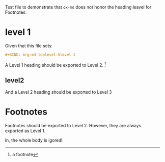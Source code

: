#+begin_comment
Test file for https://emacs.stackexchange.com/q/79770/11978
Alternative to =+BIND= using file-local variables:
https://emacs.stackexchange.com/a/76549/11978 
#+end_comment
#+BIND: org-md-toplevel-hlevel 2

Test file to demonstrate that =ox-md= does not honor the heading
leavel for Footnotes. 

* level 1

  Given that this file sets:

  #+begin_src org
  #+BIND: org-md-toplevel-hlevel 2
  #+end_src
  
  A Level 1 heading should be exported to Level 2. [fn:1]

   
** level2

   And a Level 2 heading should be exported to Level 3


* Footnotes

  Footnotes should be exported to Level 2. However, they are always
  exported as Level 1.

  In, the whole body is igored!

  
[fn:1] a footnote 


